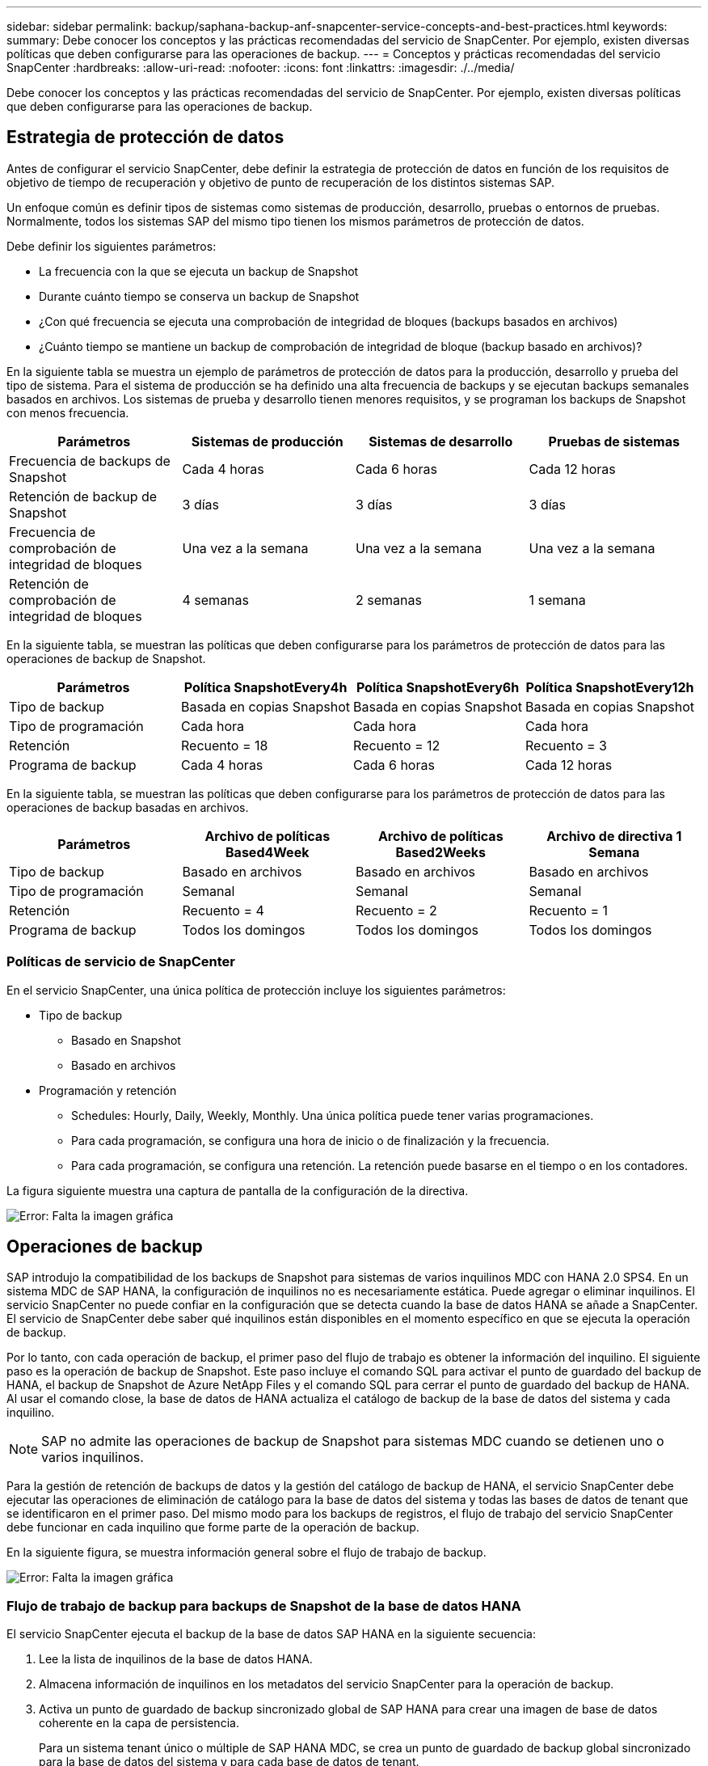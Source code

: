 ---
sidebar: sidebar 
permalink: backup/saphana-backup-anf-snapcenter-service-concepts-and-best-practices.html 
keywords:  
summary: Debe conocer los conceptos y las prácticas recomendadas del servicio de SnapCenter. Por ejemplo, existen diversas políticas que deben configurarse para las operaciones de backup. 
---
= Conceptos y prácticas recomendadas del servicio SnapCenter
:hardbreaks:
:allow-uri-read: 
:nofooter: 
:icons: font
:linkattrs: 
:imagesdir: ./../media/


[role="lead"]
Debe conocer los conceptos y las prácticas recomendadas del servicio de SnapCenter. Por ejemplo, existen diversas políticas que deben configurarse para las operaciones de backup.



== Estrategia de protección de datos

Antes de configurar el servicio SnapCenter, debe definir la estrategia de protección de datos en función de los requisitos de objetivo de tiempo de recuperación y objetivo de punto de recuperación de los distintos sistemas SAP.

Un enfoque común es definir tipos de sistemas como sistemas de producción, desarrollo, pruebas o entornos de pruebas. Normalmente, todos los sistemas SAP del mismo tipo tienen los mismos parámetros de protección de datos.

Debe definir los siguientes parámetros:

* La frecuencia con la que se ejecuta un backup de Snapshot
* Durante cuánto tiempo se conserva un backup de Snapshot
* ¿Con qué frecuencia se ejecuta una comprobación de integridad de bloques (backups basados en archivos)
* ¿Cuánto tiempo se mantiene un backup de comprobación de integridad de bloque (backup basado en archivos)?


En la siguiente tabla se muestra un ejemplo de parámetros de protección de datos para la producción, desarrollo y prueba del tipo de sistema. Para el sistema de producción se ha definido una alta frecuencia de backups y se ejecutan backups semanales basados en archivos. Los sistemas de prueba y desarrollo tienen menores requisitos, y se programan los backups de Snapshot con menos frecuencia.

|===
| Parámetros | Sistemas de producción | Sistemas de desarrollo | Pruebas de sistemas 


| Frecuencia de backups de Snapshot | Cada 4 horas | Cada 6 horas | Cada 12 horas 


| Retención de backup de Snapshot | 3 días | 3 días | 3 días 


| Frecuencia de comprobación de integridad de bloques | Una vez a la semana | Una vez a la semana | Una vez a la semana 


| Retención de comprobación de integridad de bloques | 4 semanas | 2 semanas | 1 semana 
|===
En la siguiente tabla, se muestran las políticas que deben configurarse para los parámetros de protección de datos para las operaciones de backup de Snapshot.

|===
| Parámetros | Política SnapshotEvery4h | Política SnapshotEvery6h | Política SnapshotEvery12h 


| Tipo de backup | Basada en copias Snapshot | Basada en copias Snapshot | Basada en copias Snapshot 


| Tipo de programación | Cada hora | Cada hora | Cada hora 


| Retención | Recuento = 18 | Recuento = 12 | Recuento = 3 


| Programa de backup | Cada 4 horas | Cada 6 horas | Cada 12 horas 
|===
En la siguiente tabla, se muestran las políticas que deben configurarse para los parámetros de protección de datos para las operaciones de backup basadas en archivos.

|===
| Parámetros | Archivo de políticas Based4Week | Archivo de políticas Based2Weeks | Archivo de directiva 1 Semana 


| Tipo de backup | Basado en archivos | Basado en archivos | Basado en archivos 


| Tipo de programación | Semanal | Semanal | Semanal 


| Retención | Recuento = 4 | Recuento = 2 | Recuento = 1 


| Programa de backup | Todos los domingos | Todos los domingos | Todos los domingos 
|===


=== Políticas de servicio de SnapCenter

En el servicio SnapCenter, una única política de protección incluye los siguientes parámetros:

* Tipo de backup
+
** Basado en Snapshot
** Basado en archivos


* Programación y retención
+
** Schedules: Hourly, Daily, Weekly, Monthly. Una única política puede tener varias programaciones.
** Para cada programación, se configura una hora de inicio o de finalización y la frecuencia.
** Para cada programación, se configura una retención. La retención puede basarse en el tiempo o en los contadores.




La figura siguiente muestra una captura de pantalla de la configuración de la directiva.

image:saphana-backup-anf-image10.png["Error: Falta la imagen gráfica"]



== Operaciones de backup

SAP introdujo la compatibilidad de los backups de Snapshot para sistemas de varios inquilinos MDC con HANA 2.0 SPS4. En un sistema MDC de SAP HANA, la configuración de inquilinos no es necesariamente estática. Puede agregar o eliminar inquilinos. El servicio SnapCenter no puede confiar en la configuración que se detecta cuando la base de datos HANA se añade a SnapCenter. El servicio de SnapCenter debe saber qué inquilinos están disponibles en el momento específico en que se ejecuta la operación de backup.

Por lo tanto, con cada operación de backup, el primer paso del flujo de trabajo es obtener la información del inquilino. El siguiente paso es la operación de backup de Snapshot. Este paso incluye el comando SQL para activar el punto de guardado del backup de HANA, el backup de Snapshot de Azure NetApp Files y el comando SQL para cerrar el punto de guardado del backup de HANA. Al usar el comando close, la base de datos de HANA actualiza el catálogo de backup de la base de datos del sistema y cada inquilino.


NOTE: SAP no admite las operaciones de backup de Snapshot para sistemas MDC cuando se detienen uno o varios inquilinos.

Para la gestión de retención de backups de datos y la gestión del catálogo de backup de HANA, el servicio SnapCenter debe ejecutar las operaciones de eliminación de catálogo para la base de datos del sistema y todas las bases de datos de tenant que se identificaron en el primer paso. Del mismo modo para los backups de registros, el flujo de trabajo del servicio SnapCenter debe funcionar en cada inquilino que forme parte de la operación de backup.

En la siguiente figura, se muestra información general sobre el flujo de trabajo de backup.

image:saphana-backup-anf-image11.jpg["Error: Falta la imagen gráfica"]



=== Flujo de trabajo de backup para backups de Snapshot de la base de datos HANA

El servicio SnapCenter ejecuta el backup de la base de datos SAP HANA en la siguiente secuencia:

. Lee la lista de inquilinos de la base de datos HANA.
. Almacena información de inquilinos en los metadatos del servicio SnapCenter para la operación de backup.
. Activa un punto de guardado de backup sincronizado global de SAP HANA para crear una imagen de base de datos coherente en la capa de persistencia.
+
Para un sistema tenant único o múltiple de SAP HANA MDC, se crea un punto de guardado de backup global sincronizado para la base de datos del sistema y para cada base de datos de tenant.

. Crea copias snapshot de Azure NetApp Files para todos los volúmenes de datos configurados para el sistema HANA. En nuestro ejemplo de una base de datos HANA de un único host, solo hay un volumen de datos. Con una base de datos de varios hosts SAP HANA, hay varios volúmenes de datos.
. Registra el backup de Snapshot de Azure NetApp Files en el catálogo de backup de SAP HANA.
. Elimina el punto de guardado del backup de SAP HANA.
. Elimina las copias Snapshot de Azure NetApp Files y las entradas de backup en su base de datos, así como en el catálogo de backup de SAP HANA, según la política de retención definida para los backups. Las operaciones del catálogo de backup DE HANA se realizan para la base de datos del sistema y todos los inquilinos.
. Elimina todos los backups de registros del sistema de archivos y en el catálogo de backup de SAP HANA más antiguos que el backup de datos más antiguo identificado en el catálogo de backup de SAP HANA. Estas operaciones se realizan para la base de datos del sistema y todos los inquilinos.




=== Flujo de trabajo de backup para operaciones de comprobación de integridad de bloques

El servicio SnapCenter ejecuta la comprobación de integridad de bloques en la siguiente secuencia:

. Lee la lista de inquilinos de la base de datos HANA.
. Activa una operación de backup basada en archivos de la base de datos del sistema y cada inquilino.
. Elimina los backups basados en archivos de su base de datos, en el sistema de archivos y en el catálogo de backup de SAP HANA en función de la política de retención definida para las operaciones de comprobación de integridad de bloques. La eliminación de backup del sistema de archivos y las operaciones de catálogo de backup de HANA se realizan para la base de datos del sistema y todos los inquilinos.
. Elimina todos los backups de registros del sistema de archivos y en el catálogo de backup de SAP HANA más antiguos que el backup de datos más antiguo identificado en el catálogo de backup de SAP HANA. Estas operaciones se realizan para la base de datos del sistema y todos los inquilinos.




== Gestión de retención de backup y mantenimiento de backups de datos y registros

La gestión de retención de backup de datos y el mantenimiento de backup de registros se pueden dividir en cuatro áreas principales, incluida la gestión de retención de las siguientes:

* Backups Snapshot
* Backups basados en archivos
* Backups de datos en el catálogo de backup de SAP HANA
* Los backups de registro en el catálogo de backup de SAP HANA y el sistema de archivos


En la siguiente figura, se proporciona información general sobre los diferentes flujos de trabajo y las dependencias de cada operación. En las siguientes secciones se describen detalladamente las diferentes operaciones.

image:saphana-backup-anf-image12.png["Error: Falta la imagen gráfica"]



=== La gestión de retención de backups de Snapshot

Servicio SnapCenter realiza tareas de mantenimiento de backups de bases de datos SAP HANA y backups de volúmenes que no son de datos. Para ello, elimina copias Snapshot en el almacenamiento y en el repositorio de servicios SnapCenter según una retención definida en la política de backup de servicios SnapCenter.

La lógica de gestión de retención se ejecuta con cada flujo de trabajo de backup en SnapCenter.

También es posible eliminar backups de snapshot manualmente en SnapCenter.



=== Gestión de retención de backups basados en archivos

El servicio SnapCenter realiza tareas de mantenimiento de los backups basados en archivos mediante la eliminación de los backups en el sistema de archivos según una retención definida en la política de backup de servicio de SnapCenter.

La lógica de gestión de retención se ejecuta con cada flujo de trabajo de backup en SnapCenter.



=== Gestión de retención de backups de datos dentro del catálogo de backup de SAP HANA

Cuando el servicio SnapCenter elimina cualquier backup (Snapshot o basado en archivos), este backup de datos también se elimina en el catálogo de backup de SAP HANA.



=== Gestión de retención de backups de registros

La base de datos SAP HANA crea automáticamente backups de registro. Este backup de registro ejecuta crean archivos de backup para cada servicio SAP HANA individual en un directorio de backup configurado en SAP HANA.

Los backups de registros más antiguos que el último backup de datos ya no son necesarios para la recuperación futura y, por lo tanto, se pueden eliminar.

El servicio SnapCenter realiza tareas de mantenimiento de los backups de archivos de registro en el nivel del sistema de archivos y del catálogo de backup SAP HANA mediante la ejecución de las siguientes tareas:

. Lee el catálogo de backup de SAP HANA para obtener el ID de backup del backup de Snapshot o basado en archivos más antiguo.
. Elimina todos los backups de registros del catálogo SAP HANA y el sistema de archivos más antiguos que este ID de backup.
+
El servicio de SnapCenter únicamente gestiona el mantenimiento de los backups creados por SnapCenter. Si se crean backups basados en archivos adicionales fuera de SnapCenter, debe asegurarse de que los backups basados en archivos se eliminen del catálogo de backup. Si un backup de datos de este tipo no se elimina manualmente del catálogo de backups, puede convertirse en el backup de datos más antiguo y los backups de registros más antiguos no se eliminan hasta que este backup basado en archivos se elimina.




NOTE: No se puede desactivar la gestión de retención de backup de registros con la versión actual del servicio SnapCenter.



== Requisitos de capacidad para backups de Snapshot

Debe tener en cuenta la tasa de cambio de bloque más alta en la capa de almacenamiento en relación con la tasa de cambio con las bases de datos tradicionales. Debido al proceso de combinación de tablas HANA del almacén de columnas, la tabla completa se escribe en el disco, no solo en los bloques modificados. Los datos de nuestra base de clientes muestran una tasa de cambio diaria entre el 20 % y el 50 % si se realizan varios backups de Snapshot durante el día.
